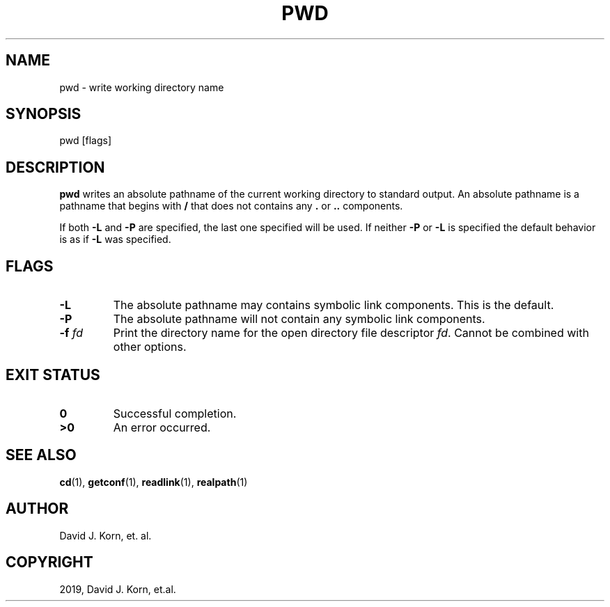 .\" Man page generated from reStructuredText.
.
.TH "PWD" "1" "Oct 03, 2019" "" "Korn Shell"
.SH NAME
pwd \- write working directory name
.
.nr rst2man-indent-level 0
.
.de1 rstReportMargin
\\$1 \\n[an-margin]
level \\n[rst2man-indent-level]
level margin: \\n[rst2man-indent\\n[rst2man-indent-level]]
-
\\n[rst2man-indent0]
\\n[rst2man-indent1]
\\n[rst2man-indent2]
..
.de1 INDENT
.\" .rstReportMargin pre:
. RS \\$1
. nr rst2man-indent\\n[rst2man-indent-level] \\n[an-margin]
. nr rst2man-indent-level +1
.\" .rstReportMargin post:
..
.de UNINDENT
. RE
.\" indent \\n[an-margin]
.\" old: \\n[rst2man-indent\\n[rst2man-indent-level]]
.nr rst2man-indent-level -1
.\" new: \\n[rst2man-indent\\n[rst2man-indent-level]]
.in \\n[rst2man-indent\\n[rst2man-indent-level]]u
..
.SH SYNOPSIS
.nf
pwd [flags]
.fi
.sp
.SH DESCRIPTION
.sp
\fBpwd\fP writes an absolute pathname of the current working directory to
standard output.  An absolute pathname is a pathname that begins with
\fB/\fP that does not contains any \fB\&.\fP or \fB\&..\fP components.
.sp
If both \fB\-L\fP and \fB\-P\fP are specified, the last one specified will be used.
If neither \fB\-P\fP or \fB\-L\fP is specified the default behavior is as if \fB\-L\fP
was specified.
.SH FLAGS
.INDENT 0.0
.TP
.B \-L
The absolute pathname may contains symbolic link components.  This is
the default.
.TP
.B \-P
The absolute pathname will not contain any symbolic link components.
.TP
.B \-f \fIfd\fP
Print the directory name for the open directory file descriptor
\fIfd\fP\&. Cannot be combined with other options.
.UNINDENT
.SH EXIT STATUS
.INDENT 0.0
.TP
.B 0
Successful completion.
.TP
.B >0
An error occurred.
.UNINDENT
.SH SEE ALSO
.sp
\fBcd\fP(1), \fBgetconf\fP(1), \fBreadlink\fP(1), \fBrealpath\fP(1)
.SH AUTHOR
David J. Korn, et. al.
.SH COPYRIGHT
2019, David J. Korn, et.al.
.\" Generated by docutils manpage writer.
.
